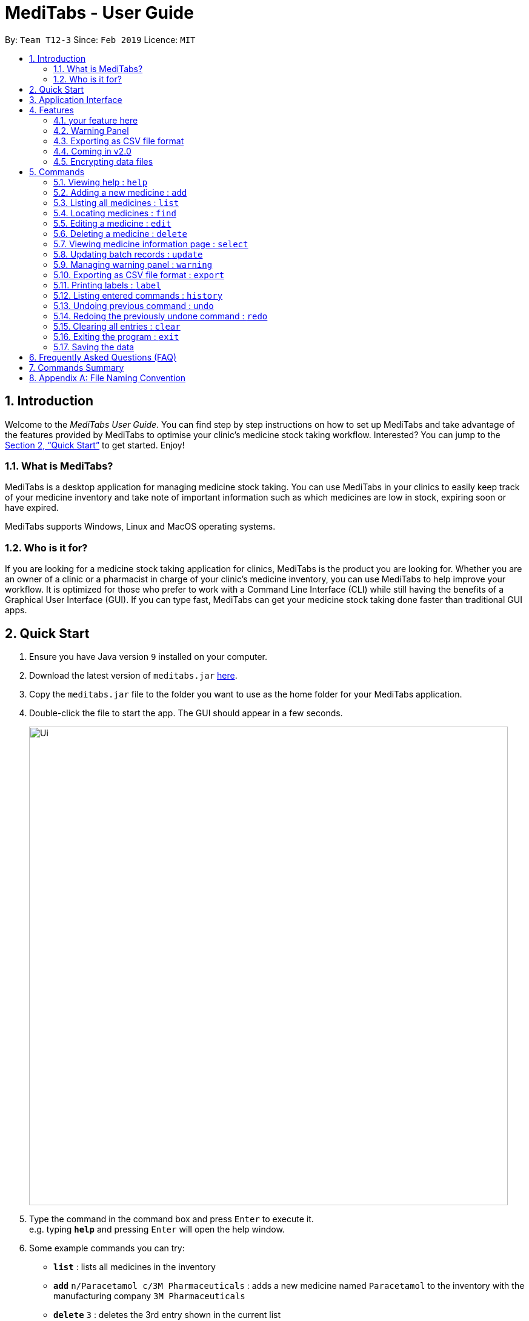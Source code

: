 = MediTabs - User Guide
:site-section: UserGuide
:toc:
:toc-title:
:toc-placement: preamble
:sectnums:
:imagesDir: images
:stylesDir: stylesheets
:xrefstyle: full
:experimental:
ifdef::env-github[]
:tip-caption: :bulb:
:note-caption: :information_source:
endif::[]
:repoURL: https://github.com/CS2103-AY1819S2-T12-3/main

By: `Team T12-3`      Since: `Feb 2019`      Licence: `MIT`

// tag::introduction[]
== Introduction

Welcome to the _MediTabs User Guide_. You can find step by step instructions on how to set up MediTabs and take advantage of the features provided by MediTabs to optimise your clinic's medicine stock taking workflow. Interested? You can jump to the <<Quick Start>> to get started. Enjoy!

=== What is MediTabs?

MediTabs is a desktop application for managing medicine stock taking. You can use MediTabs in your clinics to easily keep track of your medicine inventory and take note of important information such as which medicines are low in stock, expiring soon or have expired.

MediTabs supports Windows, Linux and MacOS operating systems.

=== Who is it for?

If you are looking for a medicine stock taking application for clinics, MediTabs is the product you are looking for. Whether you are an owner of a clinic or a pharmacist in charge of your clinic's medicine inventory, you can use MediTabs to help improve your workflow. It is optimized for those who prefer to work with a Command Line Interface (CLI) while still having the benefits of a Graphical User Interface (GUI). If you can type fast, MediTabs can get your medicine stock taking done faster than traditional GUI apps.
// end::introduction[]

== Quick Start

.  Ensure you have Java version `9` installed on your computer.
.  Download the latest version of `meditabs.jar` link:{repoURL}/releases[here].
.  Copy the `meditabs.jar` file to the folder you want to use as the home folder for your MediTabs application.
.  Double-click the file to start the app. The GUI should appear in a few seconds.
+
image::Ui.png[width="790"]
+
.  Type the command in the command box and press kbd:[Enter] to execute it. +
e.g. typing *`help`* and pressing kbd:[Enter] will open the help window.
.  Some example commands you can try:

* *`list`* : lists all medicines in the inventory
* *`add`* `n/Paracetamol c/3M Pharmaceuticals` : adds a new medicine named `Paracetamol` to the inventory with the manufacturing company `3M Pharmaceuticals`
* *`delete`* `3` : deletes the 3rd entry shown in the current list
* *`exit`* : exits the app

.  Refer to <<Features>> for details of each command.
.  Having trouble setting up MediTabs? You can refer to the <<Frequently Asked Questions (FAQ)>> for solutions to common problems you might encounter. Do you require further assistance? If so, you can also post your queries link:{repoURL}/issues[here] and our team would do our best to assist you.

== Application Interface

image::UserGuide_Components.png[width="1000"]

*Command Box*

* Type commmands into the command box and press kbd:[Enter] to execute them.
* You may refer to <<Commands Summary>> for a list of all possible commands.

*Result Display*

* The result of the command will be displayed in the Result Display.
* If commands are entered incorrectly, error messages will be shown here.

*Medicine List*

* A list of medicines can be seen in the medicine list.
* The list may contain all medicine in the inventory, or it may be filtered if the `find` command was used.

*Information Panel*

* You can select a medicine from the medicine list by using the `select` command. + e.g. `select 1` selects the first medicine in the list.
* After selecting a medicine, information about the medicine will be displayed in the information panel.

*Warnings Panel*

* The list of medicine running low on stock or expiring soon medicine will be displayed in the warning panel to notify the user.
* Warnings will be logged in the warnings panel until action has been taken to either remove or update the medicine.

image::UserGuide_WarningPanel.png[width="250"]

*Terminology*

* *List:* This refers to the currently displayed list (possibly filtered).
* *Inventory:* This refers to the storage containing all medicines that have been added. Display all medicines in the inventory by using the `list` command.
* *Batch:* This refers to medicine with the same name, medical properties and manufacturing date. There may be more than one batch of medicine with the same name, but they will have different batch numbers and manufacturing dates. View all batches of a medicine by using the `select` command.

[[Features]]
== Features

On top of the most basic features we are offering in our something something i'll think of something, MediTabs offers exciting features blah blah blah.

=== your feature here

introduce here. give you an example below.

=== Warning Panel

The warning panel makes it easy to view expirying/expired medicine blah blah draws your attention to the most pressing matters that have to be taken care of as a pharmacist something something. features real time values and changes as you make changes to your inventory.

*Motivation* +
you can include the motivation behind this if you wanna

Click here to learn how to change the threshold! or something you need to link

// tag::exportingascsvfileformat[]
=== Exporting as CSV file format

You can export the current medicine inventory data shown in the GUI as Comma-separated values (CSV) file format which is supported by many commonly used spreadsheet applications such as Microsoft Excel (Windows), LibreOffice (Linux) or Numbers (MacOS).

*Motivation* +
This feature is especially useful if you want to save the current medicine inventory data shown in the GUI in a file so that it can be printed later or if you want to organise the medicine inventory data using a spreadsheet application for you, your superior or your supplier's reference.

In addition, you can even use the spreadsheet application to convert the CSV file to Microsoft Excel format and use all the functionalities provided by Microsoft Excel such as drawing graphs or chart to display the overview of your clinic's medicine inventory.

You can use the `export` command to take advantage of this feature. You can learn more about how to use the `export` command <<ExportCommand, here>>.
// end::exportingascsvfileformat[]

=== Coming in v2.0

Our team is constantly striving to improve our user's experience. Some features to look forward to in our next release are listed below.

==== Suggested medicine names

When typing fields that include medicine name, a list of suggested medicine names will appear after you input the first letter. +

[NOTE]
====
Pressing the kbd:[&uarr;] and kbd:[&darr;] arrows to select from the generated list of suggestions.
====

// tag::integrationaddon[]
==== Integration Addon Support

You can download and install integration addons created for MediTabs such as addons which allows MediTabs to integrate with different third party services which your clinic might currently be using. +
Format: `install an/NAME_OF_ADDON`

[NOTE]
Only integration addons that have been verified by our team can be downloaded and installed in MediTabs. This is to ensure that the addons downloaded and installed in MediTabs are secure and have no malicious code. This is to ensure the security which MediTabs provides would not be compromise as security is an important factor due to the increasing threat with regards to cybersecurity.

Benefits of integration addon support are as follows:

* Provides greater flexibility as your clinic might have different third party services which you might want to integrate with to allow for easier transition between services.
* Allows you to customise MediTabs with features that your clinic requires without any unnecessary features which might not be relevant to your clinic's workflow.

An example of an integration addon which would be supported by MediTabs:

* Singapore's Health Science Authority (HSA) - To integrate the Singapore HSA's medical database with MediTabs which allows easy retrieval of important information such as when a medicine is requested to be recalled by the HSA.

[NOTE]
This feature could be further expanded to support medical databases of different countries.
// end::integrationaddon[]

// tag::dataencryption[]
=== Encrypting data files

_{explain how the user can enable/disable data encryption}_
// end::dataencryption[]

[[Commands]]
== Commands

====

*Command Format*

* Words in `UPPER_CASE` are the parameters to be supplied by the user e.g. in `add n/NAME`, `NAME` is a parameter which can be used as `add n/Paracetamol`.
* Items in square brackets are optional e.g `e.g n/NAME [t/TAG] can be used as n/Paracetamol t/Popular` or as `n/Paracetamol`.
* Items with `…`​ after them can be used multiple times including zero times e.g. `[t/TAG]…` can be used as `{nbsp}` (i.e. 0 times), t/Ordered, t/PhasingOut t/SlowMoving etc..
* Parameters can be in any order e.g. if the command specifies `n/NAME c/COMPANY_NAME`, `c/COMPANY_NAME n/NAME` is also acceptable.

====

=== Viewing help : `help`

Format: `help`

=== Adding a new medicine : `add`

Adds a new medicine to the inventory. +
Format: `add n/NAME c/COMPANY_NAME [t/TAG]…​`

Examples:

* `add n/Paracetamol c/3M Pharmaceuticals`
* `add n/Ibuprofen c/Takeda Pharmaceutical Co. t/New`

=== Listing all medicines : `list`

Shows a list of all medicine in the inventory. +
Format: `list`

****
* The details of the medicine shown in the list include: name, company, total quantity, closest expiry date and tags.
****

=== Locating medicines : `find`

Finds medicine whose names contain any of the given keywords and displays them in the list. +
Format: `find KEYWORD [MORE_KEYWORDS]...`

****
* The search is case insensitive. e.g `n/sodium` will match `Sodium`
* The order of the keywords does not matter. e.g. `n/Sodium n/Levothyroxine` will match `Levothyroxine Sodium`
* Only the name is searched.
* Only full words will be matched e.g. `c/Sod` will not match `Sodium`
* Medicines matching at least one keyword will be returned (i.e. `OR` search). e.g. `n/Sodium n/Ibuprofen` will return `Levothyroxine Sodium`, `Ibuprofen`
****

Examples:

* `find n/Sodium` +
Returns `Levothyroxine Sodium` and `Naproxen Sodium`.
* `find n/Amoxicillin n/Gabapentin c/Johnson` +
Returns any medicine having names `Amoxicillin` or `Gabapentin` or with company name having `Johnson`.

=== Editing a medicine : `edit`

Edits an existing medicine in the inventory. +
Format: `edit INDEX [n/NAME] [c/COMPANY_NAME] [t/TAG]...`

****
* Edits the medicine at the specified INDEX.
* At least one of the optional fields must be provided.
* Existing values will be updated to the input values.
* The index refers to the index number shown in the displayed medicine list.
* The index *must be a positive integer* 1, 2, 3, ...
****

Examples:

* `list` +
`edit 2 n/Prednisone c/Johnson & Johnson` +
Edits the name of the 2nd medicine in the list to be `Prednisone` and company to be `Johnson & Johnson`.
* `find Prednisone` +
`edit 1 t/` +
Remove tags from the 1st medicine in the results of the `find` command.

=== Deleting a medicine : `delete`

Deletes the specified medicine from the inventory. +
Format: `delete INDEX`

****
* Deletes the medicine at the specified `INDEX`.
* The index refers to the index number shown in the displayed medicine list.
* The index *must be a positive integer* 1, 2, 3, ...
****

Examples:

* `list` +
`delete 2` +
Deletes the 2nd medicine in the list.
* `find Gabapentin` +
`delete 1` +
Deletes the 1st medicine in the results of the `find` command.

=== Viewing medicine information page : `select`
Selects a medicine and loads the information page of the medicine. +
Format: `select INDEX`

****
* Loads the information page of the medicine at the specified `INDEX`.
* The information page consists of a table with details of all batches of the selected medicine.
* These details include: batch number, quantity, expiry date, time last updated.
* The index refers to the index number shown in the displayed medicine list.
* The index *must be a positive integer* `1, 2, 3, ...`
****

Examples:

* `list` +
`select 2` +
Selects the 2nd medicine in the inventory.
* `find Gabapentin` +
`select 1` +
Selects the 1st medicine in the results of the `find` command.

=== Updating batch records : `update`

Updates details of a batch of medicine. +
Format: `update INDEX b/BATCH_NUMBER q/QUANTITY [e/EXPIRY_DATE]`

****
* Updates details of a batch in the batch records of medicine at specified `INDEX`.
* If batch number already exists, the quantity or expiry date of the batch is updated.
* If batch number does not exist, a new batch record is created.
* If quantity of batch is updated to `0`, it will be removed.
* If `e/EXPIRY_DATE` is not inputted, batch must already exist in the records and existing expiry date is maintained.
* The total quantity and closest expiry date of the medicine will also be updated.
* The index refers to the index number shown in the displayed medicine list.
* The index *must be a positive integer* `1, 2, 3, ...`
****

Examples:

* `list` +
`update 2 b/s9c4x9532 q/1000 e/11/2/2020` +
Updates quantity and expiry date of batch `s9c4x9532` in batch records of the 2nd medicine in the list to `1000` and `11/2/2020`.
* `find Gabapentin` +
`update 1 b/8937v1x7 q/500` +
Updates quantity of batch `8937v1x7` in batch records of the 1st medicine in the results of the `find` command to `500`.

=== Managing warning panel : `warning`

Manage the threshold for expiry date and low stock warnings. +
Format: `warning [e/EXPIRY_THRESHOLD] [q/LOW_STOCK_THRESHOLD] [SHOW]` +
If the thresholds are not set, the default threshold for expiry is 10 days, and 20 for low stock. +
Thresholds set are saved as a user preference, and will be used when the application is launched again.

****
* Provide only one of the optional fields.
* `EXPIRY_THRESHOLD` should be in days before expiry date.
* `LOW_STOCK_THRESHOLD` should be in number of stock remaining.
* `SHOW` is case insensitive.
****

Examples:

* `warning e/20` +
Medicines with expiry dates within 10 days to expiry from today will be displayed in the warning panel.
* `warning q/10` +
Medicines with quanities of less than or equal to 20 will be displayed in the warning panel.
* `warning show` +
Current thresholds used for the warning panel will be shown.

// tag::exportcommand[]
[[ExportCommand]]
=== Exporting as CSV file format : `export`

Exports the current medicine inventory data shown in the GUI as CSV file format. +
Format: `export [FILE_NAME]`

****
* The `FILE_NAME` field is optional. You can refer to <<Appendix A: File Naming Convention>> for supported file name format if you want to specify a file name for the exported CSV file.
* If no file name is specified, the export command uses the default file name format according to the date and time of export.
* The specific data and time format used if no file name is specified is `dd_MMM_yyyy_HH_mm_ss` e.g. `18_Mar_2019_10_28_00`
* The file extension for a CSV file is `.csv`
* The exported file can be found in the default `exported` folder which can be found in the home folder used for your MediTabs application.
* If the default `exported` folder is not found in the home folder, MediTabs will automatically create the folder when the export command is executed.
****

Examples:

* `export` +
Exports the current medicine inventory data shown in the GUI to a CSV file which has a default file name format `{Date of export}_{Time of export}`. e.g. `18_Mar_2019_10_28_00`
* `export example` +
Exports the current medicine inventory data shown in the GUI to a CSV file which has the filename `example`.

[WARNING]
If a file with the specified file name already exists in the default `exported` folder, the file would not be exported and an error message `"Could not export data to csv file: {Specified File Name} already exists in "exported" directory"`

A sample image of how the medicine inventory data in the exported CSV file is organised:

image::SampleCSVFileImage.png[width="790"]

[NOTE]
From the image above, you can observe that different batches of the same medicine have their own row in the CSV file. This provides more detailed information on the quantity and expiry date for each batch of the same medicine as different batches of the same medicine can have different expiry dates and quantity. Furthermore, the CSV file also includes information such as which medicines are low in stock, expiring soon or have expired for easier reference.

[IMPORTANT]
You would observe that medicines without any batches are not included in the exported CSV file though they might be present in the current medicine inventory data shown in the GUI. This is by design, as our team believes that the exported CSV file should provide *useful detailed information*. Medicines without any batches would not have any useful information such as the quantity and expiry dates which are important when it comes to keeping track of your medicine inventory.
// end::exportcommand[]

=== Printing labels : `label`

You can label any specific medicine information in the inventory using the Portable Document Format (PDF). +
Open the PDF file under the PDF folder to view and print your selected medicine +
Label will include name of medicine and standard label template. +
This includes the company that manufactured it, expiry date and the tags that was set with it. +
Format: `label INDEX [f/FILE_NAME]`

****
* Outputs the label for the medicine at the specified INDEX.
* If no file name is specified, the default file name is `to_print`.
* The index refers to the index number shown in the displayed medicine list.
* The index must be a positive integer 1, 2, 3, …
* All files output can be found under the PDF folder.
****

Examples:

* `list` +
`label 2` +
This will allow you to select the 2nd medicine in the inventory and output the information to a default file named `to_print`.
+
image::label2_taken.png[width="790"]
+
- A confirmation message will be shown to indicate to you that it have been successfully labeled.
+
* You can open the file in the PDF folder with your preferred PDF reader to print the medicine information.
+
image::label2.png[width="790"]
+
* `find Simvastatin` +
`label 1 f/Simvastatin` +
Similar to the example above, the 1st medicine information will be output to a file name `Simvastatin`.
+
image::label1.png[width="790"]
+
[WARNING]
The `label` command will overwrite the `to_print` file every time it is used without specifying a file name. Hence, do print the required file first before using the `label` command again. This extends to all other existing file names.

=== Listing entered commands : `history`

Lists all the commands that you have entered in reverse chronological order. +
Format: `history`

[NOTE]
====
Pressing the kbd:[&uarr;] and kbd:[&darr;] arrows will display the previous and next input respectively in the command box.
====

// tag::undoredo[]
=== Undoing previous command : `undo`

Restores the inventory to the state before the previous _undoable_ command was executed. +
Format: `undo`

[NOTE]
====
Undoable commands: those commands that modify the inventry's content (`add`, `delete`, `edit`, `update` and `clear`).
====

Examples:

* `delete 1` +
`list` +
`undo` (reverses the `delete 1` command) +

* `select 1` +
`list` +
`undo` +
The `undo` command fails as there are no undoable commands executed previously.

* `delete 1` +
`clear` +
`undo` (reverses the `clear` command) +
`undo` (reverses the `delete 1` command) +

=== Redoing the previously undone command : `redo`

Reverses the most recent `undo` command. +
Format: `redo`

Examples:

* `delete 1` +
`undo` (reverses the `delete 1` command) +
`redo` (reapplies the `delete 1` command) +

* `delete 1` +
`redo` +
The `redo` command fails as there are no `undo` commands executed previously.

* `delete 1` +
`clear` +
`undo` (reverses the `clear` command) +
`undo` (reverses the `delete 1` command) +
`redo` (reapplies the `delete 1` command) +
`redo` (reapplies the `clear` command) +
// end::undoredo[]

=== Clearing all entries : `clear`

Clears all entries from the inventory. +
Format: `clear`

=== Exiting the program : `exit`

Exits the program. +
Format: `exit`

=== Saving the data

Inventory data is saved in the hard disk automatically after any command that changes the data. +
There is no need to save manually.

// tag::FAQ[]
== Frequently Asked Questions (FAQ)

*Q*: Where can I find Java version `9`? +
*A*: You can download Java version `9` link:https://www.oracle.com/technetwork/java/javase/downloads/java-archive-javase9-3934878.html[here]. We recommend installing Java SE Development Kit `9.0.4` on your computer.

*Q*: (Windows Only) I followed the instructions in <<Quick Start>> but the GUI did not appear? +
*A*: This is a commonly known issue with JDK on Windows. You can learn more about the issue here: link:https://bugs.java.com/bugdatabase/view_bug.do?bug_id=4912211[Link]

We recommend following the steps below to solve this issue:

.   Ensure that you *only* have Java version `9` installed on your computer. Uninstall any other versions of Java which might be present on your computer.
.   Download the latest version of `jarfix.exe` link:https://johann.loefflmann.net/en/software/jarfix/[here].
.   Double-click the file to allow the program to fix this issue.

[NOTE]
If you encounter any problems running `jarfix.exe`, you can read the documentation available on the link:https://johann.loefflmann.net/en/software/jarfix/[website] for more detailed instructions on how to run the program on your computer.
// end::FAQ[]

*Q*: How do I transfer my data to another Computer? +
*A*: Install the app in the other computer and overwrite the empty data file it creates with the file that contains the data of your previous MediTabs folder.

== Commands Summary

* *Add* `add n/NAME c/COMPANY_NAME [t/TAG]...` +
e.g. `add n/Paracetamol c/3M Pharmaceuticals t/Popular`
* *Clear* : `clear`
* *Delete* : `delete INDEX` +
e.g. `delete 3`
* *Edit* : `edit INDEX [n/NAME] [c/COMPANY_NAME] [t/TAG]...` +
e.g. `edit 2 n/Amoxicillin c/GlaxoSmithKline t/SlowMoving'
* *Exit* : `exit`
* *Export* : `export [FILE_NAME]` +
e.g. export Records
* *Find* : `find CRITERIA [MORE_CRITERIA]...` +
e.g. `find n/paracetamol c/3M`
* *Help* : `help`
* *History* : `history`
* *Label* : `label INDEX` +
e.g. `label 1`
* *List* : `list`
* *Redo* : `redo`
* *Select* : `select INDEX` +
e.g.`select 2`
* *Undo* : `undo`
* *Update* : `update INDEX b/BATCH_NUMBER q/QUANTITY [e/EXPIRY_DATE]` +
e.g.`update 2 b/A030F21 q/1000 e/25/1/2020`
* *Warning* : `warning [e/EXPIRY_THRESHOLD] [s/LOWSTOCK_THRESHOLD]` +
e.g. `warning e/20 s/10`

// tag::filenamingconvention[]
== Appendix A: File Naming Convention

MediTabs uses the following file naming convention when file name field is used e.g. The `export` command's optional `[FILE_NAME]` field. The file naming convention is to ensure consistency and to avoid potential bugs involving file names with different operating systems such as Windows, Linux and MacOS +
Format: `Start with an alphabet or number followed by alphabets, numbers, underscore or hyphen`

[NOTE]
File name *does not* include file extension such as `.csv` and `.pdf`. You do not have to include file extension when specifying the file name field such as in `export [FILE_NAME]`. MediTabs will handle the file name extension for you.

Examples of correct and incorrect file names:
|===
|Correct |Incorrect

|`myMedicalData`
|`_myMedicalData`

|`my_Medical_Data`
|`my Medical Data`

|`myMedicalData1`
|`myMedicalData.txt`

|`1myMedicalData`
|`-MyMedicalData`
|===

[IMPORTANT]
You must follow the file naming convention format when specifying the file name field for any commands that support file name as a field.

[CAUTION]
The characters of the file name cannot contain any spacing or symbols, including but not limited to, `\/:*?"<>|.+[]{};!@#$%^&~`` Reserved names, indicated in Windows documentation, are also *not allowed* to be used as file names such as `COM1` and `LPT8`. You can read more about file naming conventions in Windows link:https://docs.microsoft.com/en-us/windows/desktop/FileIO/naming-a-file#naming-conventions[here].
// end::filenamingconvention[]

